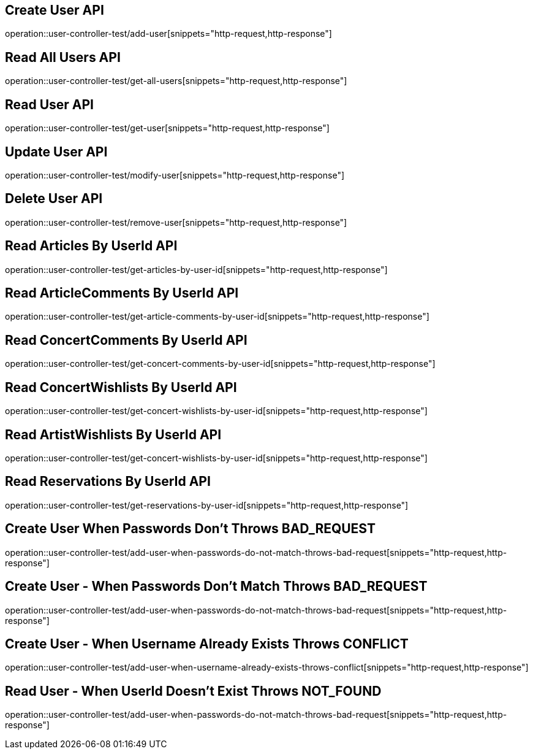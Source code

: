// UserController에 대한 부분을 작성해주었다.
// operation을 사용해 snippet의 디렉토리를 지정하고 뒤에 원하는 snippet 종류를 넣어주면 된다.

== Create User API
operation::user-controller-test/add-user[snippets="http-request,http-response"]

== Read All Users API
operation::user-controller-test/get-all-users[snippets="http-request,http-response"]

== Read User API
operation::user-controller-test/get-user[snippets="http-request,http-response"]

== Update User API
operation::user-controller-test/modify-user[snippets="http-request,http-response"]

== Delete User API
operation::user-controller-test/remove-user[snippets="http-request,http-response"]

== Read Articles By UserId API
operation::user-controller-test/get-articles-by-user-id[snippets="http-request,http-response"]

== Read ArticleComments By UserId API
operation::user-controller-test/get-article-comments-by-user-id[snippets="http-request,http-response"]

== Read ConcertComments By UserId API
operation::user-controller-test/get-concert-comments-by-user-id[snippets="http-request,http-response"]

== Read ConcertWishlists By UserId API
operation::user-controller-test/get-concert-wishlists-by-user-id[snippets="http-request,http-response"]

== Read ArtistWishlists By UserId API
operation::user-controller-test/get-concert-wishlists-by-user-id[snippets="http-request,http-response"]

== Read Reservations By UserId API
operation::user-controller-test/get-reservations-by-user-id[snippets="http-request,http-response"]

== Create User When Passwords Don't Throws BAD_REQUEST
operation::user-controller-test/add-user-when-passwords-do-not-match-throws-bad-request[snippets="http-request,http-response"]

== Create User - When Passwords Don't Match Throws BAD_REQUEST
operation::user-controller-test/add-user-when-passwords-do-not-match-throws-bad-request[snippets="http-request,http-response"]

== Create User - When Username Already Exists Throws CONFLICT
operation::user-controller-test/add-user-when-username-already-exists-throws-conflict[snippets="http-request,http-response"]

== Read User - When UserId Doesn't Exist Throws NOT_FOUND
operation::user-controller-test/add-user-when-passwords-do-not-match-throws-bad-request[snippets="http-request,http-response"]






